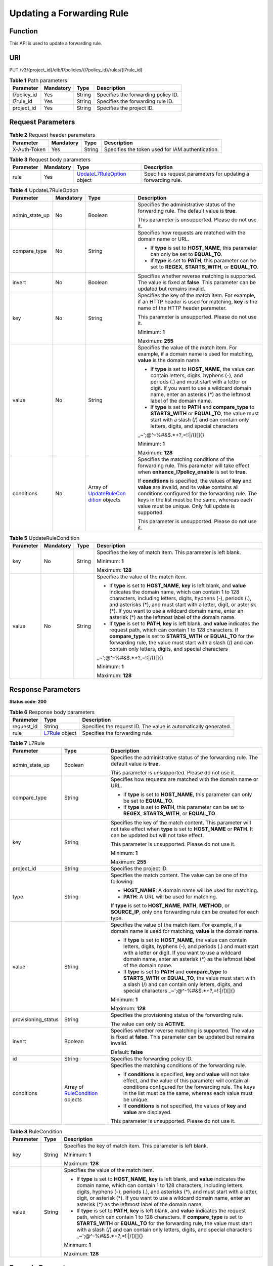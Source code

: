 Updating a Forwarding Rule
==========================

Function
^^^^^^^^

This API is used to update a forwarding rule.

URI
^^^

PUT /v3/{project_id}/elb/l7policies/{l7policy_id}/rules/{l7rule_id}

.. table:: **Table 1** Path parameters

   =========== ========= ====== ===================================
   Parameter   Mandatory Type   Description
   =========== ========= ====== ===================================
   l7policy_id Yes       String Specifies the forwarding policy ID.
   l7rule_id   Yes       String Specifies the forwarding rule ID.
   project_id  Yes       String Specifies the project ID.
   =========== ========= ====== ===================================

Request Parameters
^^^^^^^^^^^^^^^^^^

.. table:: **Table 2** Request header parameters

   ============ ========= ====== ================================================
   Parameter    Mandatory Type   Description
   ============ ========= ====== ================================================
   X-Auth-Token Yes       String Specifies the token used for IAM authentication.
   ============ ========= ====== ================================================

.. table:: **Table 3** Request body parameters

   +-----------+-----------+---------------------------------------------+---------------------------------------------+
   | Parameter | Mandatory | Type                                        | Description                                 |
   +===========+===========+=============================================+=============================================+
   | rule      | Yes       | `UpdateL7RuleOption <#U                     | Specifies request parameters for updating a |
   |           |           | pdateL7Rule__request_UpdateL7RuleOption>`__ | forwarding rule.                            |
   |           |           | object                                      |                                             |
   +-----------+-----------+---------------------------------------------+---------------------------------------------+

.. table:: **Table 4** UpdateL7RuleOption

   +-----------------------------+-----------------------------+-----------------------------+-----------------------------+
   | Parameter                   | Mandatory                   | Type                        | Description                 |
   +=============================+=============================+=============================+=============================+
   | admin_state_up              | No                          | Boolean                     | Specifies the               |
   |                             |                             |                             | administrative status of    |
   |                             |                             |                             | the forwarding rule. The    |
   |                             |                             |                             | default value is **true**.  |
   |                             |                             |                             |                             |
   |                             |                             |                             | This parameter is           |
   |                             |                             |                             | unsupported. Please do not  |
   |                             |                             |                             | use it.                     |
   +-----------------------------+-----------------------------+-----------------------------+-----------------------------+
   | compare_type                | No                          | String                      | Specifies how requests are  |
   |                             |                             |                             | matched with the domain     |
   |                             |                             |                             | name or URL.                |
   |                             |                             |                             |                             |
   |                             |                             |                             | -  If **type** is set to    |
   |                             |                             |                             |    **HOST_NAME**, this      |
   |                             |                             |                             |    parameter can only be    |
   |                             |                             |                             |    set to **EQUAL_TO**.     |
   |                             |                             |                             |                             |
   |                             |                             |                             | -  If **type** is set to    |
   |                             |                             |                             |    **PATH**, this parameter |
   |                             |                             |                             |    can be set to **REGEX**, |
   |                             |                             |                             |    **STARTS_WITH**, or      |
   |                             |                             |                             |    **EQUAL_TO**.            |
   +-----------------------------+-----------------------------+-----------------------------+-----------------------------+
   | invert                      | No                          | Boolean                     | Specifies whether reverse   |
   |                             |                             |                             | matching is supported. The  |
   |                             |                             |                             | value is fixed at           |
   |                             |                             |                             | **false**. This parameter   |
   |                             |                             |                             | can be updated but remains  |
   |                             |                             |                             | invalid.                    |
   +-----------------------------+-----------------------------+-----------------------------+-----------------------------+
   | key                         | No                          | String                      | Specifies the key of the    |
   |                             |                             |                             | match item. For example, if |
   |                             |                             |                             | an HTTP header is used for  |
   |                             |                             |                             | matching, **key** is the    |
   |                             |                             |                             | name of the HTTP header     |
   |                             |                             |                             | parameter.                  |
   |                             |                             |                             |                             |
   |                             |                             |                             | This parameter is           |
   |                             |                             |                             | unsupported. Please do not  |
   |                             |                             |                             | use it.                     |
   |                             |                             |                             |                             |
   |                             |                             |                             | Minimum: **1**              |
   |                             |                             |                             |                             |
   |                             |                             |                             | Maximum: **255**            |
   +-----------------------------+-----------------------------+-----------------------------+-----------------------------+
   | value                       | No                          | String                      | Specifies the value of the  |
   |                             |                             |                             | match item. For example, if |
   |                             |                             |                             | a domain name is used for   |
   |                             |                             |                             | matching, **value** is the  |
   |                             |                             |                             | domain name.                |
   |                             |                             |                             |                             |
   |                             |                             |                             | -  If **type** is set to    |
   |                             |                             |                             |    **HOST_NAME**, the value |
   |                             |                             |                             |    can contain letters,     |
   |                             |                             |                             |    digits, hyphens (-), and |
   |                             |                             |                             |    periods (.) and must     |
   |                             |                             |                             |    start with a letter or   |
   |                             |                             |                             |    digit. If you want to    |
   |                             |                             |                             |    use a wildcard domain    |
   |                             |                             |                             |    name, enter an asterisk  |
   |                             |                             |                             |    (*) as the leftmost      |
   |                             |                             |                             |    label of the domain      |
   |                             |                             |                             |    name.                    |
   |                             |                             |                             |                             |
   |                             |                             |                             | -  If **type** is set to    |
   |                             |                             |                             |    **PATH** and             |
   |                             |                             |                             |    **compare_type** to      |
   |                             |                             |                             |    **STARTS_WITH** or       |
   |                             |                             |                             |    **EQUAL_TO**, the value  |
   |                             |                             |                             |    must start with a slash  |
   |                             |                             |                             |    (/) and can contain only |
   |                             |                             |                             |    letters, digits, and     |
   |                             |                             |                             |    special characters       |
   |                             |                             |                             |    \                        |
   |                             |                             |                             | _~';@^-%#&$.*+?,=!:|/()[]{} |
   |                             |                             |                             |                             |
   |                             |                             |                             | Minimum: **1**              |
   |                             |                             |                             |                             |
   |                             |                             |                             | Maximum: **128**            |
   +-----------------------------+-----------------------------+-----------------------------+-----------------------------+
   | conditions                  | No                          | Array of                    | Specifies the matching      |
   |                             |                             | `UpdateRuleCon              | conditions of the           |
   |                             |                             | dition <#UpdateL7Rule__requ | forwarding rule. This       |
   |                             |                             | est_UpdateRuleCondition>`__ | parameter will take effect  |
   |                             |                             | objects                     | when                        |
   |                             |                             |                             | **enhance_l7policy_enable** |
   |                             |                             |                             | is set to **true**.         |
   |                             |                             |                             |                             |
   |                             |                             |                             | If **conditions** is        |
   |                             |                             |                             | specified, the values of    |
   |                             |                             |                             | **key** and **value** are   |
   |                             |                             |                             | invalid, and its value      |
   |                             |                             |                             | contains all conditions     |
   |                             |                             |                             | configured for the          |
   |                             |                             |                             | forwarding rule. The keys   |
   |                             |                             |                             | in the list must be the     |
   |                             |                             |                             | same, whereas each value    |
   |                             |                             |                             | must be unique. Only full   |
   |                             |                             |                             | update is supported.        |
   |                             |                             |                             |                             |
   |                             |                             |                             | This parameter is           |
   |                             |                             |                             | unsupported. Please do not  |
   |                             |                             |                             | use it.                     |
   +-----------------------------+-----------------------------+-----------------------------+-----------------------------+

.. table:: **Table 5** UpdateRuleCondition

   +-----------------------------+-----------------------------+-----------------------------+-----------------------------+
   | Parameter                   | Mandatory                   | Type                        | Description                 |
   +=============================+=============================+=============================+=============================+
   | key                         | No                          | String                      | Specifies the key of match  |
   |                             |                             |                             | item. This parameter is     |
   |                             |                             |                             | left blank.                 |
   |                             |                             |                             |                             |
   |                             |                             |                             | Minimum: **1**              |
   |                             |                             |                             |                             |
   |                             |                             |                             | Maximum: **128**            |
   +-----------------------------+-----------------------------+-----------------------------+-----------------------------+
   | value                       | No                          | String                      | Specifies the value of the  |
   |                             |                             |                             | match item.                 |
   |                             |                             |                             |                             |
   |                             |                             |                             | -  If **type** is set to    |
   |                             |                             |                             |    **HOST_NAME**, **key**   |
   |                             |                             |                             |    is left blank, and       |
   |                             |                             |                             |    **value** indicates the  |
   |                             |                             |                             |    domain name, which can   |
   |                             |                             |                             |    contain 1 to 128         |
   |                             |                             |                             |    characters, including    |
   |                             |                             |                             |    letters, digits, hyphens |
   |                             |                             |                             |    (-), periods (.), and    |
   |                             |                             |                             |    asterisks (*), and must  |
   |                             |                             |                             |    start with a letter,     |
   |                             |                             |                             |    digit, or asterisk (*).  |
   |                             |                             |                             |    If you want to use a     |
   |                             |                             |                             |    wildcard domain name,    |
   |                             |                             |                             |    enter an asterisk (*) as |
   |                             |                             |                             |    the leftmost label of    |
   |                             |                             |                             |    the domain name.         |
   |                             |                             |                             |                             |
   |                             |                             |                             | -  If **type** is set to    |
   |                             |                             |                             |    **PATH**, **key** is     |
   |                             |                             |                             |    left blank, and          |
   |                             |                             |                             |    **value** indicates the  |
   |                             |                             |                             |    request path, which can  |
   |                             |                             |                             |    contain 1 to 128         |
   |                             |                             |                             |    characters. If           |
   |                             |                             |                             |    **compare_type** is set  |
   |                             |                             |                             |    to **STARTS_WITH** or    |
   |                             |                             |                             |    **EQUAL_TO** for the     |
   |                             |                             |                             |    forwarding rule, the     |
   |                             |                             |                             |    value must start with a  |
   |                             |                             |                             |    slash (/) and can        |
   |                             |                             |                             |    contain only letters,    |
   |                             |                             |                             |    digits, and special      |
   |                             |                             |                             |    characters               |
   |                             |                             |                             |    \                        |
   |                             |                             |                             | _~';@^-%#&$.*+?,=!:|/()[]{} |
   |                             |                             |                             |                             |
   |                             |                             |                             | Minimum: **1**              |
   |                             |                             |                             |                             |
   |                             |                             |                             | Maximum: **128**            |
   +-----------------------------+-----------------------------+-----------------------------+-----------------------------+

Response Parameters
^^^^^^^^^^^^^^^^^^^

**Status code: 200**

.. table:: **Table 6** Response body parameters

   +------------+---------------------------------------------------+---------------------------------------------------+
   | Parameter  | Type                                              | Description                                       |
   +============+===================================================+===================================================+
   | request_id | String                                            | Specifies the request ID. The value is            |
   |            |                                                   | automatically generated.                          |
   +------------+---------------------------------------------------+---------------------------------------------------+
   | rule       | `L7Rule <#UpdateL7Rule__response_L7Rule>`__       | Specifies the forwarding rule.                    |
   |            | object                                            |                                                   |
   +------------+---------------------------------------------------+---------------------------------------------------+

.. table:: **Table 7** L7Rule

   +---------------------------------------+---------------------------------------+---------------------------------------+
   | Parameter                             | Type                                  | Description                           |
   +=======================================+=======================================+=======================================+
   | admin_state_up                        | Boolean                               | Specifies the administrative status   |
   |                                       |                                       | of the forwarding rule. The default   |
   |                                       |                                       | value is **true**.                    |
   |                                       |                                       |                                       |
   |                                       |                                       | This parameter is unsupported. Please |
   |                                       |                                       | do not use it.                        |
   +---------------------------------------+---------------------------------------+---------------------------------------+
   | compare_type                          | String                                | Specifies how requests are matched    |
   |                                       |                                       | with the domain name or URL.          |
   |                                       |                                       |                                       |
   |                                       |                                       | -  If **type** is set to              |
   |                                       |                                       |    **HOST_NAME**, this parameter can  |
   |                                       |                                       |    only be set to **EQUAL_TO**.       |
   |                                       |                                       |                                       |
   |                                       |                                       | -  If **type** is set to **PATH**,    |
   |                                       |                                       |    this parameter can be set to       |
   |                                       |                                       |    **REGEX**, **STARTS_WITH**, or     |
   |                                       |                                       |    **EQUAL_TO**.                      |
   +---------------------------------------+---------------------------------------+---------------------------------------+
   | key                                   | String                                | Specifies the key of the match        |
   |                                       |                                       | content. This parameter will not take |
   |                                       |                                       | effect when **type** is set to        |
   |                                       |                                       | **HOST_NAME** or **PATH**. It can be  |
   |                                       |                                       | updated but will not take effect.     |
   |                                       |                                       |                                       |
   |                                       |                                       | This parameter is unsupported. Please |
   |                                       |                                       | do not use it.                        |
   |                                       |                                       |                                       |
   |                                       |                                       | Minimum: **1**                        |
   |                                       |                                       |                                       |
   |                                       |                                       | Maximum: **255**                      |
   +---------------------------------------+---------------------------------------+---------------------------------------+
   | project_id                            | String                                | Specifies the project ID.             |
   +---------------------------------------+---------------------------------------+---------------------------------------+
   | type                                  | String                                | Specifies the match content. The      |
   |                                       |                                       | value can be one of the following:    |
   |                                       |                                       |                                       |
   |                                       |                                       | -  **HOST_NAME**: A domain name will  |
   |                                       |                                       |    be used for matching.              |
   |                                       |                                       |                                       |
   |                                       |                                       | -  **PATH**: A URL will be used for   |
   |                                       |                                       |    matching.                          |
   |                                       |                                       |                                       |
   |                                       |                                       | If **type** is set to **HOST_NAME**,  |
   |                                       |                                       | **PATH**, **METHOD**, or              |
   |                                       |                                       | **SOURCE_IP**, only one forwarding    |
   |                                       |                                       | rule can be created for each type.    |
   +---------------------------------------+---------------------------------------+---------------------------------------+
   | value                                 | String                                | Specifies the value of the match      |
   |                                       |                                       | item. For example, if a domain name   |
   |                                       |                                       | is used for matching, **value** is    |
   |                                       |                                       | the domain name.                      |
   |                                       |                                       |                                       |
   |                                       |                                       | -  If **type** is set to              |
   |                                       |                                       |    **HOST_NAME**, the value can       |
   |                                       |                                       |    contain letters, digits, hyphens   |
   |                                       |                                       |    (-), and periods (.) and must      |
   |                                       |                                       |    start with a letter or digit. If   |
   |                                       |                                       |    you want to use a wildcard domain  |
   |                                       |                                       |    name, enter an asterisk (*) as the |
   |                                       |                                       |    leftmost label of the domain name. |
   |                                       |                                       |                                       |
   |                                       |                                       | -  If **type** is set to **PATH** and |
   |                                       |                                       |    **compare_type** to                |
   |                                       |                                       |    **STARTS_WITH** or **EQUAL_TO**,   |
   |                                       |                                       |    the value must start with a slash  |
   |                                       |                                       |    (/) and can contain only letters,  |
   |                                       |                                       |    digits, and special characters     |
   |                                       |                                       |    \_~';@^-%#&$.*+?,=!:|/()[]{}       |
   |                                       |                                       |                                       |
   |                                       |                                       | Minimum: **1**                        |
   |                                       |                                       |                                       |
   |                                       |                                       | Maximum: **128**                      |
   +---------------------------------------+---------------------------------------+---------------------------------------+
   | provisioning_status                   | String                                | Specifies the provisioning status of  |
   |                                       |                                       | the forwarding rule.                  |
   |                                       |                                       |                                       |
   |                                       |                                       | The value can only be **ACTIVE**.     |
   +---------------------------------------+---------------------------------------+---------------------------------------+
   | invert                                | Boolean                               | Specifies whether reverse matching is |
   |                                       |                                       | supported. The value is fixed at      |
   |                                       |                                       | **false**. This parameter can be      |
   |                                       |                                       | updated but remains invalid.          |
   |                                       |                                       |                                       |
   |                                       |                                       | Default: **false**                    |
   +---------------------------------------+---------------------------------------+---------------------------------------+
   | id                                    | String                                | Specifies the forwarding policy ID.   |
   +---------------------------------------+---------------------------------------+---------------------------------------+
   | conditions                            | Array of                              | Specifies the matching conditions of  |
   |                                       | `RuleCondition <#Upd                  | the forwarding rule.                  |
   |                                       | ateL7Rule__response_RuleCondition>`__ |                                       |
   |                                       | objects                               | -  If **conditions** is specified,    |
   |                                       |                                       |    **key** and **value** will not     |
   |                                       |                                       |    take effect, and the value of this |
   |                                       |                                       |    parameter will contain all         |
   |                                       |                                       |    conditions configured for the      |
   |                                       |                                       |    forwarding rule. The keys in the   |
   |                                       |                                       |    list must be the same, whereas     |
   |                                       |                                       |    each value must be unique.         |
   |                                       |                                       |                                       |
   |                                       |                                       | -  If **conditions** is not           |
   |                                       |                                       |    specified, the values of **key**   |
   |                                       |                                       |    and **value** are displayed.       |
   |                                       |                                       |                                       |
   |                                       |                                       | This parameter is unsupported. Please |
   |                                       |                                       | do not use it.                        |
   +---------------------------------------+---------------------------------------+---------------------------------------+

.. table:: **Table 8** RuleCondition

   +---------------------------------------+---------------------------------------+---------------------------------------+
   | Parameter                             | Type                                  | Description                           |
   +=======================================+=======================================+=======================================+
   | key                                   | String                                | Specifies the key of match item. This |
   |                                       |                                       | parameter is left blank.              |
   |                                       |                                       |                                       |
   |                                       |                                       | Minimum: **1**                        |
   |                                       |                                       |                                       |
   |                                       |                                       | Maximum: **128**                      |
   +---------------------------------------+---------------------------------------+---------------------------------------+
   | value                                 | String                                | Specifies the value of the match      |
   |                                       |                                       | item.                                 |
   |                                       |                                       |                                       |
   |                                       |                                       | -  If **type** is set to              |
   |                                       |                                       |    **HOST_NAME**, **key** is left     |
   |                                       |                                       |    blank, and **value** indicates the |
   |                                       |                                       |    domain name, which can contain 1   |
   |                                       |                                       |    to 128 characters, including       |
   |                                       |                                       |    letters, digits, hyphens (-),      |
   |                                       |                                       |    periods (.), and asterisks (*),    |
   |                                       |                                       |    and must start with a letter,      |
   |                                       |                                       |    digit, or asterisk (*). If you     |
   |                                       |                                       |    want to use a wildcard domain      |
   |                                       |                                       |    name, enter an asterisk (*) as the |
   |                                       |                                       |    leftmost label of the domain name. |
   |                                       |                                       |                                       |
   |                                       |                                       | -  If **type** is set to **PATH**,    |
   |                                       |                                       |    **key** is left blank, and         |
   |                                       |                                       |    **value** indicates the request    |
   |                                       |                                       |    path, which can contain 1 to 128   |
   |                                       |                                       |    characters. If **compare_type** is |
   |                                       |                                       |    set to **STARTS_WITH** or          |
   |                                       |                                       |    **EQUAL_TO** for the forwarding    |
   |                                       |                                       |    rule, the value must start with a  |
   |                                       |                                       |    slash (/) and can contain only     |
   |                                       |                                       |    letters, digits, and special       |
   |                                       |                                       |    characters                         |
   |                                       |                                       |    \_~';@^-%#&$.*+?,=!:|/()[]{}       |
   |                                       |                                       |                                       |
   |                                       |                                       | Minimum: **1**                        |
   |                                       |                                       |                                       |
   |                                       |                                       | Maximum: **128**                      |
   +---------------------------------------+---------------------------------------+---------------------------------------+

Example Requests
^^^^^^^^^^^^^^^^

.. code:: screen

   PUT

   https://{elb_endpoint}/v3/99a3fff0d03c428eac3678da6a7d0f24/elb/l7policies/cf4360fd-8631-41ff-a6f5-b72c35da74be/rules/84f4fcae-9c15-4e19-a99f-72c0b08fd3d7

   {
     "rule" : {
       "compare_type" : "STARTS_WITH",
       "value" : "/ccc.html"
     }
   }

Example Responses
^^^^^^^^^^^^^^^^^

**Status code: 200**

Successful request.

.. code:: screen

   {
     "rule" : {
       "compare_type" : "STARTS_WITH",
       "provisioning_status" : "ACTIVE",
       "project_id" : "99a3fff0d03c428eac3678da6a7d0f24",
       "invert" : false,
       "admin_state_up" : true,
       "value" : "/ccc.html",
       "type" : "PATH",
       "id" : "84f4fcae-9c15-4e19-a99f-72c0b08fd3d7"
     },
     "request_id" : "133096f9-e754-430d-a2c2-e61fe1190aa8"
   }

Status Codes
^^^^^^^^^^^^

=========== ===================
Status Code Description
=========== ===================
200         Successful request.
=========== ===================

Error Codes
^^^^^^^^^^^

See `Error Codes <errorcode.html>`__.

**Parent topic:** `Forwarding Rule <topic_300000010.html>`__
